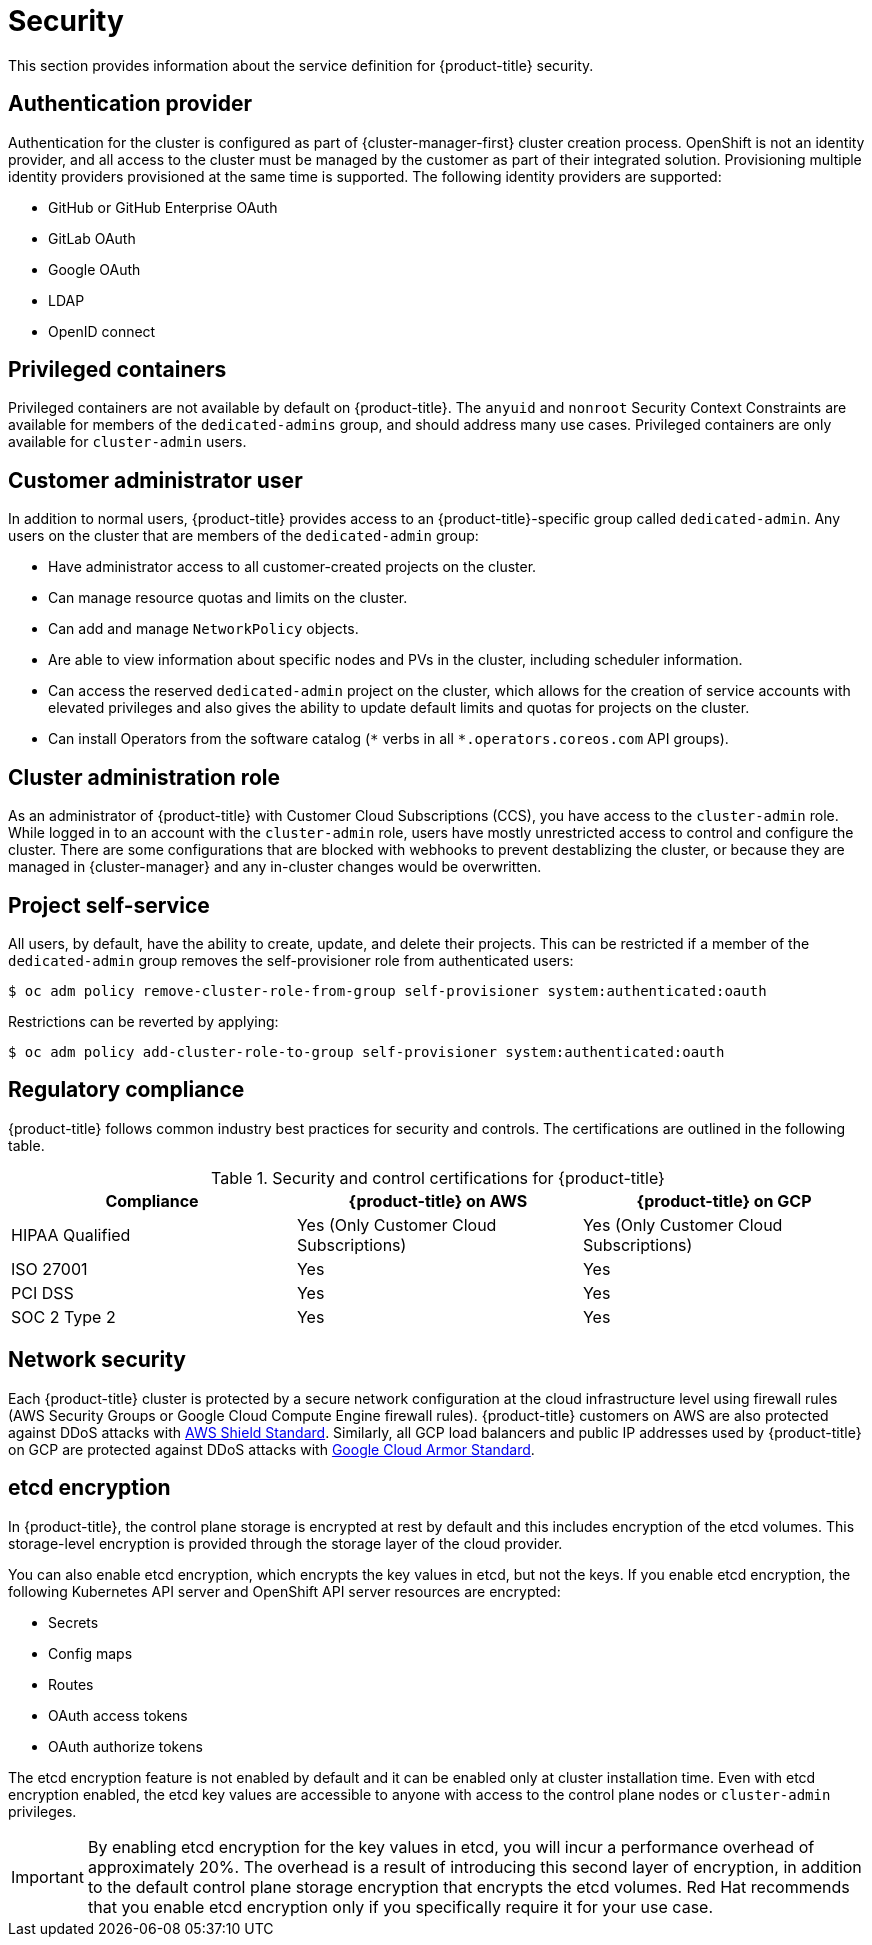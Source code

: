 // Module included in the following assemblies:
//
// * osd_architecture/osd_policy/osd-service-definition.adoc

[id="sdpolicy-security_{context}"]
= Security

This section provides information about the service definition for {product-title} security.

[id="auth-provider_{context}"]
== Authentication provider
Authentication for the cluster is configured as part of {cluster-manager-first} cluster creation process. OpenShift is not an identity provider, and all access to the cluster must be managed by the customer as part of their integrated solution. Provisioning multiple identity providers provisioned at the same time is supported. The following identity providers are supported:

* GitHub or GitHub Enterprise OAuth
* GitLab OAuth
* Google OAuth
* LDAP
* OpenID connect

[id="privileged-containers_{context}"]
== Privileged containers
Privileged containers are not available by default on {product-title}. The `anyuid` and `nonroot` Security Context Constraints are available for members of the `dedicated-admins` group, and should address many use cases. Privileged containers are only available for `cluster-admin` users.

[id="cluster-admin-user_{context}"]
== Customer administrator user
In addition to normal users, {product-title} provides access to an {product-title}-specific group called `dedicated-admin`. Any users on the cluster that are members of the `dedicated-admin` group:

* Have administrator access to all customer-created projects on the cluster.
* Can manage resource quotas and limits on the cluster.
* Can add and manage `NetworkPolicy` objects.
* Are able to view information about specific nodes and PVs in the cluster, including scheduler information.
* Can access the reserved `dedicated-admin` project on the cluster, which allows for the creation of service accounts with elevated privileges and also gives the ability to update default limits and quotas for projects on the cluster.
* Can install Operators from the software catalog (`\*` verbs in all `*.operators.coreos.com` API groups).

[id="cluster-admin-role_{context}"]
== Cluster administration role
As an administrator of {product-title} with Customer Cloud Subscriptions (CCS), you have access to the `cluster-admin` role. While logged in to an account with the `cluster-admin` role, users have mostly unrestricted access to control and configure the cluster. There are some configurations that are blocked with webhooks to prevent destablizing the cluster, or because they are managed in {cluster-manager} and any in-cluster changes would be overwritten.


[id="project-self-service_{context}"]
== Project self-service
All users, by default, have the ability to create, update, and delete their projects. This can be restricted if a member of the `dedicated-admin` group removes the self-provisioner role from authenticated users:

[source,terminal]
----
$ oc adm policy remove-cluster-role-from-group self-provisioner system:authenticated:oauth
----

Restrictions can be reverted by applying:

[source,terminal]
----
$ oc adm policy add-cluster-role-to-group self-provisioner system:authenticated:oauth
----

[id="regulatory-compliance_{context}"]
== Regulatory compliance
{product-title} follows common industry best practices for security and controls. The certifications are outlined in the following table.

.Security and control certifications for {product-title}
[cols= "3,3,3",options="header"]
|===
| Compliance | {product-title} on AWS | {product-title} on GCP

| HIPAA Qualified | Yes (Only Customer Cloud Subscriptions) | Yes (Only Customer Cloud Subscriptions)

| ISO 27001 | Yes | Yes

| PCI DSS | Yes | Yes

| SOC 2 Type 2 | Yes | Yes

|===

//This table exists in policy-security-regulation-compliance.adoc file also.


[id="network-security_{context}"]
== Network security
Each {product-title} cluster is protected by a secure network configuration at the cloud infrastructure level using firewall rules (AWS Security Groups or Google Cloud Compute Engine firewall rules). {product-title} customers on AWS are also protected against DDoS attacks with link:https://docs.aws.amazon.com/waf/latest/developerguide/ddos-overview.html[AWS Shield Standard].
Similarly, all GCP load balancers and public IP addresses used by {product-title} on GCP are protected against DDoS attacks with link:https://cloud.google.com/armor/docs/managed-protection-overview[Google Cloud Armor Standard].

[id="etcd-encryption_{context}"]
== etcd encryption

In {product-title}, the control plane storage is encrypted at rest by default and this includes encryption of the etcd volumes. This storage-level encryption is provided through the storage layer of the cloud provider.

You can also enable etcd encryption, which encrypts the key values in etcd, but not the keys. If you enable etcd encryption, the following Kubernetes API server and OpenShift API server resources are encrypted:

* Secrets
* Config maps
* Routes
* OAuth access tokens
* OAuth authorize tokens

The etcd encryption feature is not enabled by default and it can be enabled only at cluster installation time. Even with etcd encryption enabled, the etcd key values are accessible to anyone with access to the control plane nodes or `cluster-admin` privileges.

[IMPORTANT]
====
By enabling etcd encryption for the key values in etcd, you will incur a performance overhead of approximately 20%. The overhead is a result of introducing this second layer of encryption, in addition to the default control plane storage encryption that encrypts the etcd volumes. Red Hat recommends that you enable etcd encryption only if you specifically require it for your use case.
====
